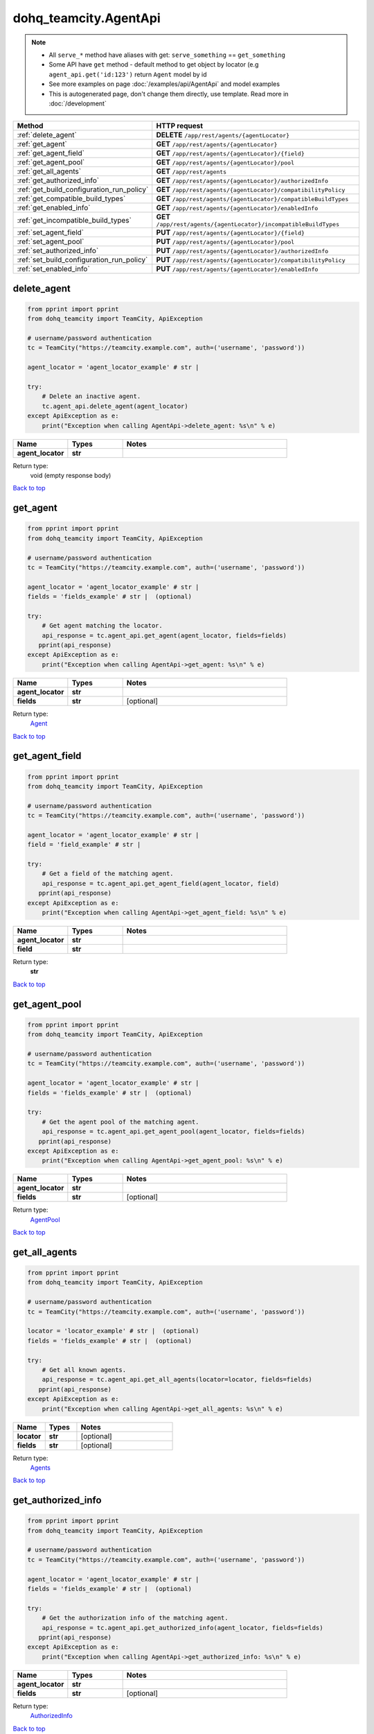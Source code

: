 dohq_teamcity.AgentApi
######################################

.. note::

   + All ``serve_*`` method have aliases with get: ``serve_something`` == ``get_something``
   + Some API have ``get`` method - default method to get object by locator (e.g ``agent_api.get('id:123')`` return ``Agent`` model by id
   + See more examples on page :doc:`/examples/api/AgentApi` and model examples
   + This is autogenerated page, don't change them directly, use template. Read more in :doc:`/development`

.. list-table::
   :widths: 20 80
   :header-rows: 1

   * - Method
     - HTTP request
   * - :ref:`delete_agent`
     - **DELETE** ``/app/rest/agents/{agentLocator}``
   * - :ref:`get_agent`
     - **GET** ``/app/rest/agents/{agentLocator}``
   * - :ref:`get_agent_field`
     - **GET** ``/app/rest/agents/{agentLocator}/{field}``
   * - :ref:`get_agent_pool`
     - **GET** ``/app/rest/agents/{agentLocator}/pool``
   * - :ref:`get_all_agents`
     - **GET** ``/app/rest/agents``
   * - :ref:`get_authorized_info`
     - **GET** ``/app/rest/agents/{agentLocator}/authorizedInfo``
   * - :ref:`get_build_configuration_run_policy`
     - **GET** ``/app/rest/agents/{agentLocator}/compatibilityPolicy``
   * - :ref:`get_compatible_build_types`
     - **GET** ``/app/rest/agents/{agentLocator}/compatibleBuildTypes``
   * - :ref:`get_enabled_info`
     - **GET** ``/app/rest/agents/{agentLocator}/enabledInfo``
   * - :ref:`get_incompatible_build_types`
     - **GET** ``/app/rest/agents/{agentLocator}/incompatibleBuildTypes``
   * - :ref:`set_agent_field`
     - **PUT** ``/app/rest/agents/{agentLocator}/{field}``
   * - :ref:`set_agent_pool`
     - **PUT** ``/app/rest/agents/{agentLocator}/pool``
   * - :ref:`set_authorized_info`
     - **PUT** ``/app/rest/agents/{agentLocator}/authorizedInfo``
   * - :ref:`set_build_configuration_run_policy`
     - **PUT** ``/app/rest/agents/{agentLocator}/compatibilityPolicy``
   * - :ref:`set_enabled_info`
     - **PUT** ``/app/rest/agents/{agentLocator}/enabledInfo``

.. _delete_agent:

delete_agent
-----------------

.. code-block:: python

    from pprint import pprint
    from dohq_teamcity import TeamCity, ApiException

    # username/password authentication
    tc = TeamCity("https://teamcity.example.com", auth=('username', 'password'))

    agent_locator = 'agent_locator_example' # str | 

    try:
        # Delete an inactive agent.
        tc.agent_api.delete_agent(agent_locator)
    except ApiException as e:
        print("Exception when calling AgentApi->delete_agent: %s\n" % e)



.. list-table::
   :widths: 20 20 60
   :header-rows: 1

   * - Name
     - Types
     - Notes

   * - **agent_locator**
     - **str**
     - 

Return type:
    void (empty response body)

`Back to top <#>`_

.. _get_agent:

get_agent
-----------------

.. code-block:: python

    from pprint import pprint
    from dohq_teamcity import TeamCity, ApiException

    # username/password authentication
    tc = TeamCity("https://teamcity.example.com", auth=('username', 'password'))

    agent_locator = 'agent_locator_example' # str | 
    fields = 'fields_example' # str |  (optional)

    try:
        # Get agent matching the locator.
        api_response = tc.agent_api.get_agent(agent_locator, fields=fields)
       pprint(api_response)
    except ApiException as e:
        print("Exception when calling AgentApi->get_agent: %s\n" % e)



.. list-table::
   :widths: 20 20 60
   :header-rows: 1

   * - Name
     - Types
     - Notes

   * - **agent_locator**
     - **str**
     - 
   * - **fields**
     - **str**
     - [optional] 

Return type:
    `Agent <../models/Agent.html>`_

`Back to top <#>`_

.. _get_agent_field:

get_agent_field
-----------------

.. code-block:: python

    from pprint import pprint
    from dohq_teamcity import TeamCity, ApiException

    # username/password authentication
    tc = TeamCity("https://teamcity.example.com", auth=('username', 'password'))

    agent_locator = 'agent_locator_example' # str | 
    field = 'field_example' # str | 

    try:
        # Get a field of the matching agent.
        api_response = tc.agent_api.get_agent_field(agent_locator, field)
       pprint(api_response)
    except ApiException as e:
        print("Exception when calling AgentApi->get_agent_field: %s\n" % e)



.. list-table::
   :widths: 20 20 60
   :header-rows: 1

   * - Name
     - Types
     - Notes

   * - **agent_locator**
     - **str**
     - 
   * - **field**
     - **str**
     - 

Return type:
    **str**

`Back to top <#>`_

.. _get_agent_pool:

get_agent_pool
-----------------

.. code-block:: python

    from pprint import pprint
    from dohq_teamcity import TeamCity, ApiException

    # username/password authentication
    tc = TeamCity("https://teamcity.example.com", auth=('username', 'password'))

    agent_locator = 'agent_locator_example' # str | 
    fields = 'fields_example' # str |  (optional)

    try:
        # Get the agent pool of the matching agent.
        api_response = tc.agent_api.get_agent_pool(agent_locator, fields=fields)
       pprint(api_response)
    except ApiException as e:
        print("Exception when calling AgentApi->get_agent_pool: %s\n" % e)



.. list-table::
   :widths: 20 20 60
   :header-rows: 1

   * - Name
     - Types
     - Notes

   * - **agent_locator**
     - **str**
     - 
   * - **fields**
     - **str**
     - [optional] 

Return type:
    `AgentPool <../models/AgentPool.html>`_

`Back to top <#>`_

.. _get_all_agents:

get_all_agents
-----------------

.. code-block:: python

    from pprint import pprint
    from dohq_teamcity import TeamCity, ApiException

    # username/password authentication
    tc = TeamCity("https://teamcity.example.com", auth=('username', 'password'))

    locator = 'locator_example' # str |  (optional)
    fields = 'fields_example' # str |  (optional)

    try:
        # Get all known agents.
        api_response = tc.agent_api.get_all_agents(locator=locator, fields=fields)
       pprint(api_response)
    except ApiException as e:
        print("Exception when calling AgentApi->get_all_agents: %s\n" % e)



.. list-table::
   :widths: 20 20 60
   :header-rows: 1

   * - Name
     - Types
     - Notes

   * - **locator**
     - **str**
     - [optional] 
   * - **fields**
     - **str**
     - [optional] 

Return type:
    `Agents <../models/Agents.html>`_

`Back to top <#>`_

.. _get_authorized_info:

get_authorized_info
-----------------

.. code-block:: python

    from pprint import pprint
    from dohq_teamcity import TeamCity, ApiException

    # username/password authentication
    tc = TeamCity("https://teamcity.example.com", auth=('username', 'password'))

    agent_locator = 'agent_locator_example' # str | 
    fields = 'fields_example' # str |  (optional)

    try:
        # Get the authorization info of the matching agent.
        api_response = tc.agent_api.get_authorized_info(agent_locator, fields=fields)
       pprint(api_response)
    except ApiException as e:
        print("Exception when calling AgentApi->get_authorized_info: %s\n" % e)



.. list-table::
   :widths: 20 20 60
   :header-rows: 1

   * - Name
     - Types
     - Notes

   * - **agent_locator**
     - **str**
     - 
   * - **fields**
     - **str**
     - [optional] 

Return type:
    `AuthorizedInfo <../models/AuthorizedInfo.html>`_

`Back to top <#>`_

.. _get_build_configuration_run_policy:

get_build_configuration_run_policy
-----------------

.. code-block:: python

    from pprint import pprint
    from dohq_teamcity import TeamCity, ApiException

    # username/password authentication
    tc = TeamCity("https://teamcity.example.com", auth=('username', 'password'))

    agent_locator = 'agent_locator_example' # str | 
    fields = 'fields_example' # str |  (optional)

    try:
        # Get the build configuration run policy of the matching agent.
        api_response = tc.agent_api.get_build_configuration_run_policy(agent_locator, fields=fields)
       pprint(api_response)
    except ApiException as e:
        print("Exception when calling AgentApi->get_build_configuration_run_policy: %s\n" % e)



.. list-table::
   :widths: 20 20 60
   :header-rows: 1

   * - Name
     - Types
     - Notes

   * - **agent_locator**
     - **str**
     - 
   * - **fields**
     - **str**
     - [optional] 

Return type:
    `CompatibilityPolicy <../models/CompatibilityPolicy.html>`_

`Back to top <#>`_

.. _get_compatible_build_types:

get_compatible_build_types
-----------------

.. code-block:: python

    from pprint import pprint
    from dohq_teamcity import TeamCity, ApiException

    # username/password authentication
    tc = TeamCity("https://teamcity.example.com", auth=('username', 'password'))

    agent_locator = 'agent_locator_example' # str | 
    fields = 'fields_example' # str |  (optional)

    try:
        # Get build types compatible with the matching agent.
        api_response = tc.agent_api.get_compatible_build_types(agent_locator, fields=fields)
       pprint(api_response)
    except ApiException as e:
        print("Exception when calling AgentApi->get_compatible_build_types: %s\n" % e)



.. list-table::
   :widths: 20 20 60
   :header-rows: 1

   * - Name
     - Types
     - Notes

   * - **agent_locator**
     - **str**
     - 
   * - **fields**
     - **str**
     - [optional] 

Return type:
    `BuildTypes <../models/BuildTypes.html>`_

`Back to top <#>`_

.. _get_enabled_info:

get_enabled_info
-----------------

.. code-block:: python

    from pprint import pprint
    from dohq_teamcity import TeamCity, ApiException

    # username/password authentication
    tc = TeamCity("https://teamcity.example.com", auth=('username', 'password'))

    agent_locator = 'agent_locator_example' # str | 
    fields = 'fields_example' # str |  (optional)

    try:
        # Check if the matching agent is enabled.
        api_response = tc.agent_api.get_enabled_info(agent_locator, fields=fields)
       pprint(api_response)
    except ApiException as e:
        print("Exception when calling AgentApi->get_enabled_info: %s\n" % e)



.. list-table::
   :widths: 20 20 60
   :header-rows: 1

   * - Name
     - Types
     - Notes

   * - **agent_locator**
     - **str**
     - 
   * - **fields**
     - **str**
     - [optional] 

Return type:
    `EnabledInfo <../models/EnabledInfo.html>`_

`Back to top <#>`_

.. _get_incompatible_build_types:

get_incompatible_build_types
-----------------

.. code-block:: python

    from pprint import pprint
    from dohq_teamcity import TeamCity, ApiException

    # username/password authentication
    tc = TeamCity("https://teamcity.example.com", auth=('username', 'password'))

    agent_locator = 'agent_locator_example' # str | 
    fields = 'fields_example' # str |  (optional)

    try:
        # Get build types incompatible with the matching agent.
        api_response = tc.agent_api.get_incompatible_build_types(agent_locator, fields=fields)
       pprint(api_response)
    except ApiException as e:
        print("Exception when calling AgentApi->get_incompatible_build_types: %s\n" % e)



.. list-table::
   :widths: 20 20 60
   :header-rows: 1

   * - Name
     - Types
     - Notes

   * - **agent_locator**
     - **str**
     - 
   * - **fields**
     - **str**
     - [optional] 

Return type:
    `Compatibilities <../models/Compatibilities.html>`_

`Back to top <#>`_

.. _set_agent_field:

set_agent_field
-----------------

.. code-block:: python

    from pprint import pprint
    from dohq_teamcity import TeamCity, ApiException

    # username/password authentication
    tc = TeamCity("https://teamcity.example.com", auth=('username', 'password'))

    agent_locator = 'agent_locator_example' # str | 
    field = 'field_example' # str | 
    body = 'body_example' # str |  (optional)

    try:
        # Update a field of the matching agent.
        api_response = tc.agent_api.set_agent_field(agent_locator, field, body=body)
       pprint(api_response)
    except ApiException as e:
        print("Exception when calling AgentApi->set_agent_field: %s\n" % e)



.. list-table::
   :widths: 20 20 60
   :header-rows: 1

   * - Name
     - Types
     - Notes

   * - **agent_locator**
     - **str**
     - 
   * - **field**
     - **str**
     - 
   * - **body**
     - **str**
     - [optional] 

Return type:
    **str**

`Back to top <#>`_

.. _set_agent_pool:

set_agent_pool
-----------------

.. code-block:: python

    from pprint import pprint
    from dohq_teamcity import TeamCity, ApiException

    # username/password authentication
    tc = TeamCity("https://teamcity.example.com", auth=('username', 'password'))

    agent_locator = 'agent_locator_example' # str | 
    body = dohq_teamcity.AgentPool() # AgentPool |  (optional)
    fields = 'fields_example' # str |  (optional)

    try:
        # Assign the matching agent to the specified agent pool.
        api_response = tc.agent_api.set_agent_pool(agent_locator, body=body, fields=fields)
       pprint(api_response)
    except ApiException as e:
        print("Exception when calling AgentApi->set_agent_pool: %s\n" % e)



.. list-table::
   :widths: 20 20 60
   :header-rows: 1

   * - Name
     - Types
     - Notes

   * - **agent_locator**
     - **str**
     - 
   * - **body**
     - `AgentPool <../models/AgentPool.html>`_
     - [optional] 
   * - **fields**
     - **str**
     - [optional] 

Return type:
    `AgentPool <../models/AgentPool.html>`_

`Back to top <#>`_

.. _set_authorized_info:

set_authorized_info
-----------------

.. code-block:: python

    from pprint import pprint
    from dohq_teamcity import TeamCity, ApiException

    # username/password authentication
    tc = TeamCity("https://teamcity.example.com", auth=('username', 'password'))

    agent_locator = 'agent_locator_example' # str | 
    body = dohq_teamcity.AuthorizedInfo() # AuthorizedInfo |  (optional)
    fields = 'fields_example' # str |  (optional)

    try:
        # Update the authorization info of the matching agent.
        api_response = tc.agent_api.set_authorized_info(agent_locator, body=body, fields=fields)
       pprint(api_response)
    except ApiException as e:
        print("Exception when calling AgentApi->set_authorized_info: %s\n" % e)



.. list-table::
   :widths: 20 20 60
   :header-rows: 1

   * - Name
     - Types
     - Notes

   * - **agent_locator**
     - **str**
     - 
   * - **body**
     - `AuthorizedInfo <../models/AuthorizedInfo.html>`_
     - [optional] 
   * - **fields**
     - **str**
     - [optional] 

Return type:
    `AuthorizedInfo <../models/AuthorizedInfo.html>`_

`Back to top <#>`_

.. _set_build_configuration_run_policy:

set_build_configuration_run_policy
-----------------

.. code-block:: python

    from pprint import pprint
    from dohq_teamcity import TeamCity, ApiException

    # username/password authentication
    tc = TeamCity("https://teamcity.example.com", auth=('username', 'password'))

    agent_locator = 'agent_locator_example' # str | 
    body = dohq_teamcity.CompatibilityPolicy() # CompatibilityPolicy |  (optional)
    fields = 'fields_example' # str |  (optional)

    try:
        # Update build configuration run policy of agent matching locator.
        api_response = tc.agent_api.set_build_configuration_run_policy(agent_locator, body=body, fields=fields)
       pprint(api_response)
    except ApiException as e:
        print("Exception when calling AgentApi->set_build_configuration_run_policy: %s\n" % e)



.. list-table::
   :widths: 20 20 60
   :header-rows: 1

   * - Name
     - Types
     - Notes

   * - **agent_locator**
     - **str**
     - 
   * - **body**
     - `CompatibilityPolicy <../models/CompatibilityPolicy.html>`_
     - [optional] 
   * - **fields**
     - **str**
     - [optional] 

Return type:
    `CompatibilityPolicy <../models/CompatibilityPolicy.html>`_

`Back to top <#>`_

.. _set_enabled_info:

set_enabled_info
-----------------

.. code-block:: python

    from pprint import pprint
    from dohq_teamcity import TeamCity, ApiException

    # username/password authentication
    tc = TeamCity("https://teamcity.example.com", auth=('username', 'password'))

    agent_locator = 'agent_locator_example' # str | 
    body = dohq_teamcity.EnabledInfo() # EnabledInfo |  (optional)
    fields = 'fields_example' # str |  (optional)

    try:
        # Update the enablement status of the matching agent.
        api_response = tc.agent_api.set_enabled_info(agent_locator, body=body, fields=fields)
       pprint(api_response)
    except ApiException as e:
        print("Exception when calling AgentApi->set_enabled_info: %s\n" % e)



.. list-table::
   :widths: 20 20 60
   :header-rows: 1

   * - Name
     - Types
     - Notes

   * - **agent_locator**
     - **str**
     - 
   * - **body**
     - `EnabledInfo <../models/EnabledInfo.html>`_
     - [optional] 
   * - **fields**
     - **str**
     - [optional] 

Return type:
    `EnabledInfo <../models/EnabledInfo.html>`_

`Back to top <#>`_

